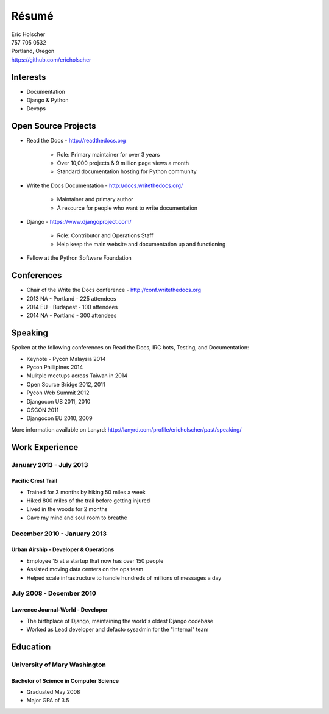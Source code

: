 Résumé
======

| Eric Holscher
| 757 705 0532
| Portland, Oregon
| https://github.com/ericholscher

Interests
---------

* Documentation
* Django & Python
* Devops

Open Source Projects
--------------------

* Read the Docs - http://readthedocs.org

    * Role: Primary maintainer for over 3 years
    * Over 10,000 projects & 9 million page views a month
    * Standard documentation hosting for Python community

* Write the Docs Documentation - http://docs.writethedocs.org/

    * Maintainer and primary author
    * A resource for people who want to write documentation

* Django - https://www.djangoproject.com/

    * Role: Contributor and Operations Staff
    * Help keep the main website and documentation up and functioning

* Fellow at the Python Software Foundation

Conferences
-----------

* Chair of the Write the Docs conference - http://conf.writethedocs.org
* 2013 NA - Portland - 225 attendees
* 2014 EU - Budapest - 100 attendees 
* 2014 NA - Portland - 300 attendees 

Speaking
---------

Spoken at the following conferences on Read the Docs, IRC bots, Testing, and Documentation:

* Keynote - Pycon Malaysia 2014
* Pycon Phillipines 2014
* Mulitple meetups across Taiwan in 2014
* Open Source Bridge 2012, 2011
* Pycon Web Summit 2012
* Djangocon US 2011, 2010
* OSCON 2011
* Djangocon EU 2010, 2009

More information available on Lanyrd: http://lanyrd.com/profile/ericholscher/past/speaking/

Work Experience
----------------

January 2013 - July 2013
~~~~~~~~~~~~~~~~~~~~~~~~

Pacific Crest Trail
```````````````````

* Trained for 3 months by hiking 50 miles a week
* Hiked 800 miles of the trail before getting injured
* Lived in the woods for 2 months
* Gave my mind and soul room to breathe

December 2010 - January 2013
~~~~~~~~~~~~~~~~~~~~~~~~~~~~

Urban Airship - Developer & Operations
``````````````````````````````````````

* Employee 15 at a startup that now has over 150 people
* Assisted moving data centers on the ops team
* Helped scale infrastructure to handle hundreds of millions of messages a day

July 2008 - December 2010
~~~~~~~~~~~~~~~~~~~~~~~~~

Lawrence Journal-World - Developer
``````````````````````````````````

* The birthplace of Django, maintaining the world's oldest Django codebase
* Worked as Lead developer and defacto sysadmin for the "Internal" team

Education
---------

University of Mary Washington
~~~~~~~~~~~~~~~~~~~~~~~~~~~~~

Bachelor of Science in Computer Science
```````````````````````````````````````

* Graduated May 2008
* Major GPA of 3.5

